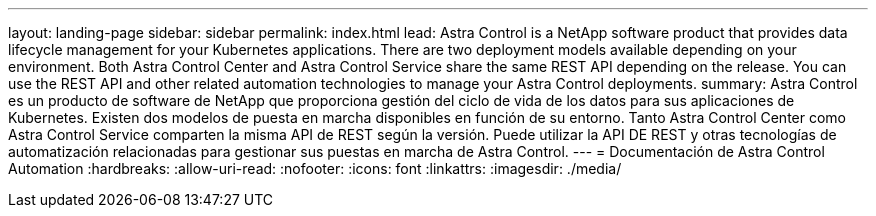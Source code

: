 ---
layout: landing-page 
sidebar: sidebar 
permalink: index.html 
lead: Astra Control is a NetApp software product that provides data lifecycle management for your Kubernetes applications. There are two deployment models available depending on your environment. Both Astra Control Center and Astra Control Service share the same REST API depending on the release. You can use the REST API and other related automation technologies to manage your Astra Control deployments. 
summary: Astra Control es un producto de software de NetApp que proporciona gestión del ciclo de vida de los datos para sus aplicaciones de Kubernetes. Existen dos modelos de puesta en marcha disponibles en función de su entorno. Tanto Astra Control Center como Astra Control Service comparten la misma API de REST según la versión. Puede utilizar la API DE REST y otras tecnologías de automatización relacionadas para gestionar sus puestas en marcha de Astra Control. 
---
= Documentación de Astra Control Automation
:hardbreaks:
:allow-uri-read: 
:nofooter: 
:icons: font
:linkattrs: 
:imagesdir: ./media/


